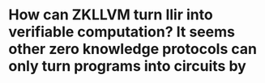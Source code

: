 * How can ZKLLVM turn llir into verifiable computation? It seems other zero knowledge protocols can only turn programs into circuits by